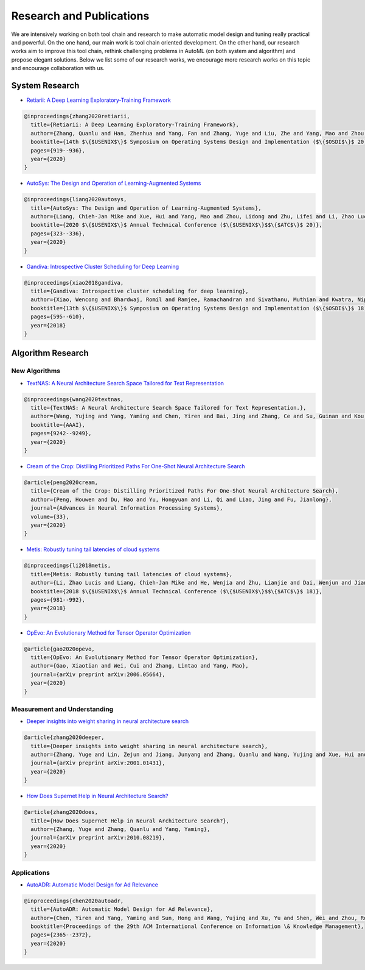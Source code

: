 Research and Publications
=========================

We are intensively working on both tool chain and research to make automatic model design and tuning really practical and powerful. On the one hand, our main work is tool chain oriented development. On the other hand, our research works aim to improve this tool chain, rethink challenging problems in AutoML (on both system and algorithm) and propose elegant solutions. Below we list some of our research works, we encourage more research works on this topic and encourage collaboration with us.

System Research
---------------


* `Retiarii: A Deep Learning Exploratory-Training Framework <https://www.usenix.org/system/files/osdi20-zhang_quanlu.pdf>`__

.. code-block:: bibtex

   @inproceedings{zhang2020retiarii,
     title={Retiarii: A Deep Learning Exploratory-Training Framework},
     author={Zhang, Quanlu and Han, Zhenhua and Yang, Fan and Zhang, Yuge and Liu, Zhe and Yang, Mao and Zhou, Lidong},
     booktitle={14th $\{$USENIX$\}$ Symposium on Operating Systems Design and Implementation ($\{$OSDI$\}$ 20)},
     pages={919--936},
     year={2020}
   }


* `AutoSys: The Design and Operation of Learning-Augmented Systems <https://www.usenix.org/system/files/atc20-liang-chieh-jan.pdf>`__

.. code-block:: bibtex

   @inproceedings{liang2020autosys,
     title={AutoSys: The Design and Operation of Learning-Augmented Systems},
     author={Liang, Chieh-Jan Mike and Xue, Hui and Yang, Mao and Zhou, Lidong and Zhu, Lifei and Li, Zhao Lucis and Wang, Zibo and Chen, Qi and Zhang, Quanlu and Liu, Chuanjie and others},
     booktitle={2020 $\{$USENIX$\}$ Annual Technical Conference ($\{$USENIX$\}$$\{$ATC$\}$ 20)},
     pages={323--336},
     year={2020}
   }


* `Gandiva: Introspective Cluster Scheduling for Deep Learning <https://www.usenix.org/system/files/osdi18-xiao.pdf>`__

.. code-block:: bibtex

   @inproceedings{xiao2018gandiva,
     title={Gandiva: Introspective cluster scheduling for deep learning},
     author={Xiao, Wencong and Bhardwaj, Romil and Ramjee, Ramachandran and Sivathanu, Muthian and Kwatra, Nipun and Han, Zhenhua and Patel, Pratyush and Peng, Xuan and Zhao, Hanyu and Zhang, Quanlu and others},
     booktitle={13th $\{$USENIX$\}$ Symposium on Operating Systems Design and Implementation ($\{$OSDI$\}$ 18)},
     pages={595--610},
     year={2018}
   }

Algorithm Research
------------------

New Algorithms
^^^^^^^^^^^^^^


* `TextNAS: A Neural Architecture Search Space Tailored for Text Representation <https://arxiv.org/pdf/1912.10729.pdf>`__

.. code-block:: bibtex

   @inproceedings{wang2020textnas,
     title={TextNAS: A Neural Architecture Search Space Tailored for Text Representation.},
     author={Wang, Yujing and Yang, Yaming and Chen, Yiren and Bai, Jing and Zhang, Ce and Su, Guinan and Kou, Xiaoyu and Tong, Yunhai and Yang, Mao and Zhou, Lidong},
     booktitle={AAAI},
     pages={9242--9249},
     year={2020}
   }


* `Cream of the Crop: Distilling Prioritized Paths For One-Shot Neural Architecture Search <https://papers.nips.cc/paper/2020/file/d072677d210ac4c03ba046120f0802ec-Paper.pdf>`__

.. code-block:: bibtex

   @article{peng2020cream,
     title={Cream of the Crop: Distilling Prioritized Paths For One-Shot Neural Architecture Search},
     author={Peng, Houwen and Du, Hao and Yu, Hongyuan and Li, Qi and Liao, Jing and Fu, Jianlong},
     journal={Advances in Neural Information Processing Systems},
     volume={33},
     year={2020}
   }


* `Metis: Robustly tuning tail latencies of cloud systems <https://www.usenix.org/system/files/conference/atc18/atc18-li-zhao.pdf>`__

.. code-block:: bibtex

   @inproceedings{li2018metis,
     title={Metis: Robustly tuning tail latencies of cloud systems},
     author={Li, Zhao Lucis and Liang, Chieh-Jan Mike and He, Wenjia and Zhu, Lianjie and Dai, Wenjun and Jiang, Jin and Sun, Guangzhong},
     booktitle={2018 $\{$USENIX$\}$ Annual Technical Conference ($\{$USENIX$\}$$\{$ATC$\}$ 18)},
     pages={981--992},
     year={2018}
   }


* `OpEvo: An Evolutionary Method for Tensor Operator Optimization <https://arxiv.org/abs/2006.05664>`__

.. code-block:: bibtex

   @article{gao2020opevo,
     title={OpEvo: An Evolutionary Method for Tensor Operator Optimization},
     author={Gao, Xiaotian and Wei, Cui and Zhang, Lintao and Yang, Mao},
     journal={arXiv preprint arXiv:2006.05664},
     year={2020}
   }

Measurement and Understanding
^^^^^^^^^^^^^^^^^^^^^^^^^^^^^


* `Deeper insights into weight sharing in neural architecture search <https://arxiv.org/pdf/2001.01431.pdf>`__

.. code-block:: bibtex

   @article{zhang2020deeper,
     title={Deeper insights into weight sharing in neural architecture search},
     author={Zhang, Yuge and Lin, Zejun and Jiang, Junyang and Zhang, Quanlu and Wang, Yujing and Xue, Hui and Zhang, Chen and Yang, Yaming},
     journal={arXiv preprint arXiv:2001.01431},
     year={2020}
   }


* `How Does Supernet Help in Neural Architecture Search? <https://arxiv.org/abs/2010.08219>`__

.. code-block:: bibtex

   @article{zhang2020does,
     title={How Does Supernet Help in Neural Architecture Search?},
     author={Zhang, Yuge and Zhang, Quanlu and Yang, Yaming},
     journal={arXiv preprint arXiv:2010.08219},
     year={2020}
   }

Applications
^^^^^^^^^^^^


* `AutoADR: Automatic Model Design for Ad Relevance <https://arxiv.org/pdf/2010.07075.pdf>`__

.. code-block:: bibtex

   @inproceedings{chen2020autoadr,
     title={AutoADR: Automatic Model Design for Ad Relevance},
     author={Chen, Yiren and Yang, Yaming and Sun, Hong and Wang, Yujing and Xu, Yu and Shen, Wei and Zhou, Rong and Tong, Yunhai and Bai, Jing and Zhang, Ruofei},
     booktitle={Proceedings of the 29th ACM International Conference on Information \& Knowledge Management},
     pages={2365--2372},
     year={2020}
   }
